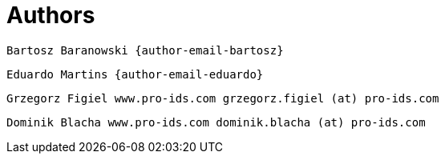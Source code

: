 [[_author_group]]
= Authors

	Bartosz Baranowski {author-email-bartosz}

	Eduardo Martins {author-email-eduardo}

	Grzegorz Figiel www.pro-ids.com grzegorz.figiel (at) pro-ids.com

	Dominik Blacha www.pro-ids.com dominik.blacha (at) pro-ids.com
